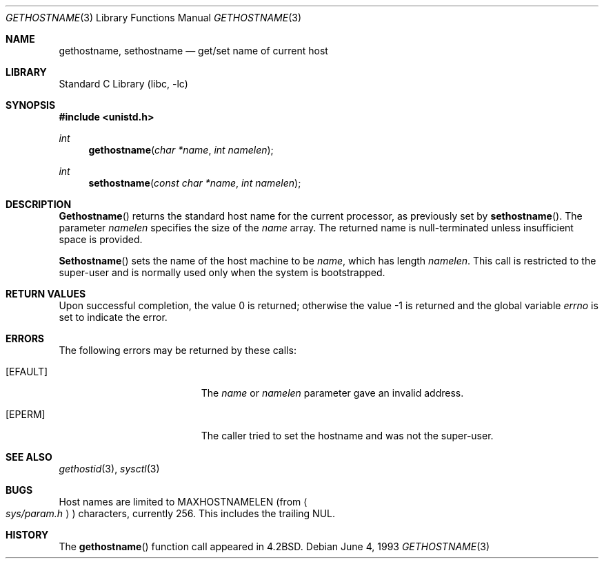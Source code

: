 .\" Copyright (c) 1983, 1991, 1993
.\"	The Regents of the University of California.  All rights reserved.
.\"
.\" Redistribution and use in source and binary forms, with or without
.\" modification, are permitted provided that the following conditions
.\" are met:
.\" 1. Redistributions of source code must retain the above copyright
.\"    notice, this list of conditions and the following disclaimer.
.\" 2. Redistributions in binary form must reproduce the above copyright
.\"    notice, this list of conditions and the following disclaimer in the
.\"    documentation and/or other materials provided with the distribution.
.\" 3. All advertising materials mentioning features or use of this software
.\"    must display the following acknowledgement:
.\"	This product includes software developed by the University of
.\"	California, Berkeley and its contributors.
.\" 4. Neither the name of the University nor the names of its contributors
.\"    may be used to endorse or promote products derived from this software
.\"    without specific prior written permission.
.\"
.\" THIS SOFTWARE IS PROVIDED BY THE REGENTS AND CONTRIBUTORS ``AS IS'' AND
.\" ANY EXPRESS OR IMPLIED WARRANTIES, INCLUDING, BUT NOT LIMITED TO, THE
.\" IMPLIED WARRANTIES OF MERCHANTABILITY AND FITNESS FOR A PARTICULAR PURPOSE
.\" ARE DISCLAIMED.  IN NO EVENT SHALL THE REGENTS OR CONTRIBUTORS BE LIABLE
.\" FOR ANY DIRECT, INDIRECT, INCIDENTAL, SPECIAL, EXEMPLARY, OR CONSEQUENTIAL
.\" DAMAGES (INCLUDING, BUT NOT LIMITED TO, PROCUREMENT OF SUBSTITUTE GOODS
.\" OR SERVICES; LOSS OF USE, DATA, OR PROFITS; OR BUSINESS INTERRUPTION)
.\" HOWEVER CAUSED AND ON ANY THEORY OF LIABILITY, WHETHER IN CONTRACT, STRICT
.\" LIABILITY, OR TORT (INCLUDING NEGLIGENCE OR OTHERWISE) ARISING IN ANY WAY
.\" OUT OF THE USE OF THIS SOFTWARE, EVEN IF ADVISED OF THE POSSIBILITY OF
.\" SUCH DAMAGE.
.\"
.\"     @(#)gethostname.3	8.1 (Berkeley) 6/4/93
.\" $FreeBSD: src/lib/libc/gen/gethostname.3,v 1.11 2001/10/01 16:08:51 ru Exp $
.\"
.Dd June 4, 1993
.Dt GETHOSTNAME 3
.Os
.Sh NAME
.Nm gethostname ,
.Nm sethostname
.Nd get/set name of current host
.Sh LIBRARY
.Lb libc
.Sh SYNOPSIS
.In unistd.h
.Ft int
.Fn gethostname "char *name" "int namelen"
.Ft int
.Fn sethostname "const char *name" "int namelen"
.Sh DESCRIPTION
.Fn Gethostname
returns the standard host name for the current processor, as
previously set by
.Fn sethostname .
The parameter
.Fa namelen
specifies the size of the
.Fa name
array.  The returned name is null-terminated unless insufficient
space is provided.
.Pp
.Fn Sethostname
sets the name of the host machine to be
.Fa name ,
which has length
.Fa namelen .
This call is restricted to the super-user and
is normally used only when the system is bootstrapped.
.Sh RETURN VALUES
.Rv -std
.Sh ERRORS
The following errors may be returned by these calls:
.Bl -tag -width Er
.It Bq Er EFAULT
The
.Fa name
or
.Fa namelen
parameter gave an
invalid address.
.It Bq Er EPERM
The caller tried to set the hostname and was not the super-user.
.El
.Sh SEE ALSO
.Xr gethostid 3 ,
.Xr sysctl 3
.Sh BUGS
Host names are limited to
.Dv MAXHOSTNAMELEN
(from
.Ao Pa sys/param.h Ac )
characters, currently 256.
This includes the trailing
.Dv NUL .
.Sh HISTORY
The
.Fn gethostname
function call appeared in
.Bx 4.2 .
